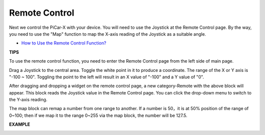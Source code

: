 Remote Control
=======================

Next we control the PiCar-X with your device. You will need to use the Joystick at the 
Remote Control page. By the way, you need to use the "Map" function to map the 
X-axis reading of the Joystick as a suitable angle.

* `How to Use the Remote Control Function? <https://docs.sunfounder.com/projects/ezblock3/en/latest/remote.html>`_

.. image:: img/block/remote_control23.png

**TIPS**

.. image:: img/block/sp210512_114004.png

To use the remote control function, you need to enter the Remote Control page from the left side of main page.

.. image:: img/block/sp210512_114042.png

Drag a Joystick to the central area. Toggle the white point in it to produce a coordinate. 
The range of the X or Y axis is "-100 ~ 100". Toggling the point to the left will result in an X value of "-100" and a Y value of "0".

.. image:: img/block/sp210512_114136.png

After dragging and dropping a widget on the remote control page, a new category-Remote with the above block will appear.
This block reads the Joystick value in the Remote Control page. You can click the drop-down menu to switch to the Y-axis reading.

.. image:: img/block/sp210512_114235.png

The map block can remap a number from one range to another. If a number is 50，it is at 50% position of the range of 0~100; then if we map it to the range 0~255 via the map block, the number will be 127.5.

**EXAMPLE**

.. image:: img/block/sp210512_114416.png

